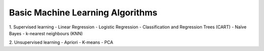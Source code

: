 Basic Machine Learning Algorithms
=======================================

1. Supervised learning
- Linear Regression
- Logistic Regression
- Classification and Regression Trees (CART) 
- Naïve Bayes
- k-nearest neighbours (KNN)

2. Unsupervised learning
- Apriori
- K-means
- PCA


